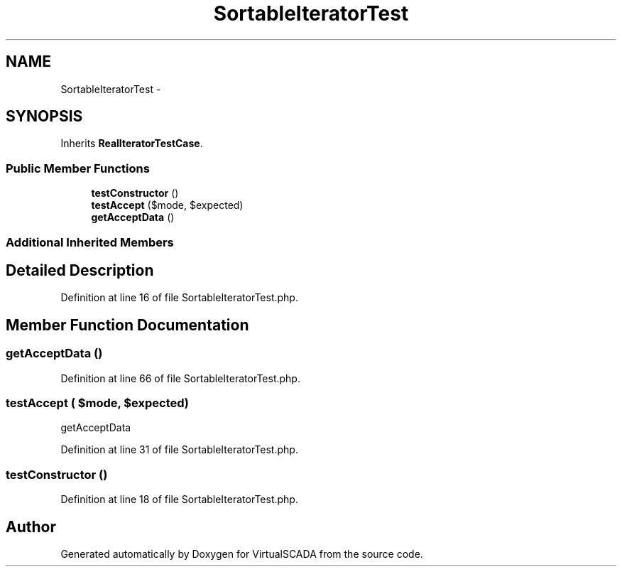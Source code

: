 .TH "SortableIteratorTest" 3 "Tue Apr 14 2015" "Version 1.0" "VirtualSCADA" \" -*- nroff -*-
.ad l
.nh
.SH NAME
SortableIteratorTest \- 
.SH SYNOPSIS
.br
.PP
.PP
Inherits \fBRealIteratorTestCase\fP\&.
.SS "Public Member Functions"

.in +1c
.ti -1c
.RI "\fBtestConstructor\fP ()"
.br
.ti -1c
.RI "\fBtestAccept\fP ($mode, $expected)"
.br
.ti -1c
.RI "\fBgetAcceptData\fP ()"
.br
.in -1c
.SS "Additional Inherited Members"
.SH "Detailed Description"
.PP 
Definition at line 16 of file SortableIteratorTest\&.php\&.
.SH "Member Function Documentation"
.PP 
.SS "getAcceptData ()"

.PP
Definition at line 66 of file SortableIteratorTest\&.php\&.
.SS "testAccept ( $mode,  $expected)"
getAcceptData 
.PP
Definition at line 31 of file SortableIteratorTest\&.php\&.
.SS "testConstructor ()"

.PP
Definition at line 18 of file SortableIteratorTest\&.php\&.

.SH "Author"
.PP 
Generated automatically by Doxygen for VirtualSCADA from the source code\&.
